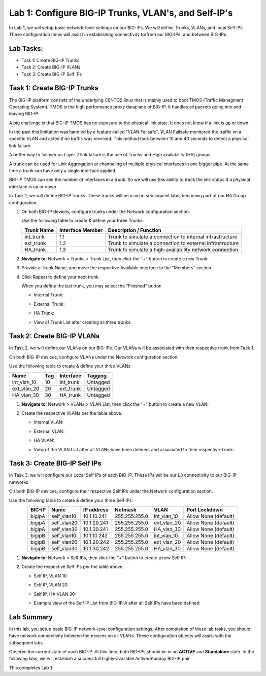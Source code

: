 Lab 1: Configure BIG-IP Trunks, VLAN's, and Self-IP's
-----------------------------------------------------

In Lab 1, we will setup basic network-level settings on our BIG-IPs.  We will define Trunks, VLANs, and local Self IPs.  These configuration items will assist in establishing connectivity to/from our BIG-IPs, and between BIG-IPs.

Lab Tasks:
==========

* Task 1: Create BIG-IP Trunks
* Task 2: Create BIG-IP VLANs
* Task 3: Create BIG-IP Self IPs

Task 1: Create BIG-IP Trunks
============================

The BIG-IP platform consists of the underlying CENTOS linux that is mainly used to boot TMOS (Traffic Managment Operating System). 
TMOS is the high performance proxy dataplane of BIG-IP. It handles all packets going into and leaving BIG-IP.

A big challenge is that BIG-IP TMOS has no exposure to the physical link state. It does not know if a link is up or down. 

In the past this limitation was handled by a feature called "VLAN Failsafe". 
VLAN Failsafe monitored the traffic on a specific VLAN and acted if no traffic was received. This method took between 10 and 40 seconds to detect a physical link failure.

A better way to failover on Layer 2 link failure is the use of Trunks and High availability (HA) groups.

A trunk can be used for Link Aggregation or channeling of multiple physical interfaces in one bigger pipe.
At the same time a trunk can have only a single interface applied. 

BIG-IP TMOS can see the number of interfaces in a trunk. So we will use this ability to track the link status if a physical interface is up or down. 


In Task 1, we will define BIG-IP trunks.  These trunks will be used in subsequent labs, becoming part of our HA Group configuration.

#. On both BIG-IP devices, configure trunks under the Network configuration section.

   Use the following table to create & define your three Trunks:

   +----------------+----------------------+-------------------------+
   | **Trunk Name** | **Interface Member** | **Description /         |
   |                |                      | Function**              |
   +================+======================+=========================+
   | int_trunk      | 1.1                  | Trunk to simulate a     |
   |                |                      | connection to internal  |
   |                |                      | infrastructure          |
   +----------------+----------------------+-------------------------+
   | ext_trunk      | 1.2                  | Trunk to simulate a     |
   |                |                      | connection to external  |
   |                |                      | infrastructure          |
   +----------------+----------------------+-------------------------+
   | HA_trunk       | 1.3                  | Trunk to simulate a     |
   |                |                      | high-availability       |
   |                |                      | network connection      |
   +----------------+----------------------+-------------------------+

#. **Navigate to**: Network > Trunks > Trunk List, then click the "+" button to create a new Trunk:

   .. image:: ../images/image1.png

#. Provide a Trunk Name, and move the respective Available interface to the "Members" section.

#. Click Repeat to define your next trunk.

   When you define the last trunk, you may select the "Finished" button

   - Internal Trunk:
   
     .. image:: ../images/image2.png


     .. image:: ../images/image3.png

   - External Trunk:

     .. image:: ../images/image4.png

   - HA Trunk:

     .. image:: ../images/image5.png

   - View of Trunk List after creating all three trunks:

     .. image:: ../images/image6.png


Task 2: Create BIG-IP VLANs
===========================

In Task 2, we will define our VLANs on our BIG-IPs.  Our VLANs will be associated with their respective trunk from Task 1.

On both BIG-IP devices, configure VLANs under the Network configuration section.

Use the following table to create & define your three VLANs:

+------------+----+-----------+----------+
|Name        |Tag |Interface  | Tagging  |
+============+====+===========+==========+
|int_vlan_10 | 10 |int_trunk  | Untagged |
+------------+----+-----------+----------+
|ext_vlan_20 | 20 |ext_trunk  | Untagged |
+------------+----+-----------+----------+
|HA_vlan_30  | 30 |HA_trunk   | Untagged |
+------------+----+-----------+----------+

#. **Navigate to**: Network > VLANs > VLAN List, then click the "+" button to create a new VLAN:

   .. image:: ../images/image7.png

#. Create the respective VLANs per the table above.

   - Internal VLAN:

     .. image:: ../images/image8.png

     .. image:: ../images/image9.png

   - External VLAN:

     .. image:: ../images/image10.png

   - HA VLAN:

     .. image:: ../images/image11.png

   - View of the VLAN List after all VLANs have been defined, and associated to their respective Trunk:

     .. image:: ../images/image12.png

Task 3: Create BIG-IP Self IPs
==============================

In Task 3, we will configure our Local Self IPs of each BIG-IP.  These IPs will be our L3 connectivity to our BIG-IP networks.

On both BIG-IP devices, configure their respective Self IPs under the Network configuration section.

Use the following table to create & define your three Self IPs:

.. list-table:: 
   :widths: auto
   :align: center
   :header-rows: 1

   * - BIG-IP
     - Name
     - IP address
     - Netmask
     - VLAN
     - Port Lockdown
   * - bigipA
     - self_vlan10
     - 10.1.10.241
     - 255.255.255.0
     - int_vlan_10
     - Allow None (default)
   * - bigipA
     - self_vlan20
     - 10.1.20.241
     - 255.255.255.0
     - ext_vlan_20
     - Allow None (default)
   * - bigipA
     - self_vlan30
     - 10.1.30.241
     - 255.255.255.0
     - HA_vlan_30
     - Allow None (default)
   * - bigipB
     - self_vlan10
     - 10.1.10.242
     - 255.255.255.0
     - int_vlan_10
     - Allow None (default)
   * - bigipB
     - self_vlan20
     - 10.1.20.242
     - 255.255.255.0
     - ext_vlan_20
     - Allow None (default)
   * - bigipB
     - self_vlan30
     - 10.1.30.242
     - 255.255.255.0
     - HA_vlan_30
     - Allow None (default)

#. **Navigate to**: Network > Self IPs, then click the "+" button to create a new Self IP:

   .. image:: ../images/image13.png

#. Create the respective Self IPs per the table above.

   - Self IP, VLAN 10:

     .. image:: ../images/image14.png

   - Self IP, VLAN 20:

     .. image:: ../images/image15.png

   - Self IP, HA VLAN 30:

     .. image:: ../images/image16.png

   - Example view of the Self IP List from BIG-IP-A after all Self IPs have been defined:

     .. image:: ../images/image17.png


Lab Summary
===========
In this lab, you setup basic BIG-IP network-level configuration settings.  After completion of these lab tasks, you should have network connectivity between the devices on all VLANs.  These configuration objects will assist with the subsequent labs.

Observe the current state of each BIG-IP.  At this time, both BIG-IPs should be in an **ACTIVE** and **Standalone** state.  In the following labs, we will establish a successfull highly-available Active/Standby BIG-IP pair.

This completes Lab 1.